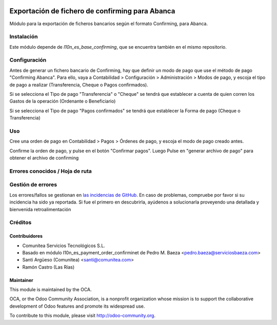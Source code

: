 .. image:: https://img.shields.io/badge/licence-AGPL--3-blue.svg
   :target: http://www.gnu.org/licenses/agpl-3.0-standalone.html
   :alt: License: AGPL-3

=======================================================
Exportación de fichero de confirming para Abanca
=======================================================

Módulo para la exportación de ficheros bancarios según el formato Confirming,
para Abanca.


Instalación
===========

Este módulo depende de *l10n_es_base_confirming*, que se encuentra también en el
mismo repositorio.

Configuración
=============

Antes de generar un fichero bancario de Confirming, hay que definir un modo de
pago que use el método de pago "Confirming Abanca". Para ello, vaya a Contabilidad >
Configuración > Administración > Modos de pago, y escoja el tipo de pago a realizar
(Transferencia, Cheque o Pagos confirmados).

Si se selecciona el Tipo de pago "Transferencia" o "Cheque" se tendrá que establecer a cuenta de quien corren los Gastos de la operación (Ordenante o Beneficiario)

Si se selecciona el Tipo de pago "Pagos confirmados" se tendrá que establecer la Forma de pago (Cheque o Transferencia)

Uso
===

Cree una orden de pago en Contabilidad > Pagos > Órdenes de pago, y escoja
el modo de pago creado antes.

Confirme la orden de pago, y pulse en el botón "Confirmar pagos". Luego
Pulse en "generar archivo de pago" para obtener el archivo de confirming


Errores conocidos / Hoja de ruta
================================

Gestión de errores
==================

Los errores/fallos se gestionan en `las incidencias de GitHub <https://github.com/OCA/
l10n-spain/issues>`_.
En caso de problemas, compruebe por favor si su incidencia ha sido ya
reportada. Si fue el primero en descubrirla, ayúdenos a solucionarla proveyendo
una detallada y bienvenida retroalimentación


Créditos
========

Contribuidores
--------------

* Comunitea Servicios Tecnológicos S.L.
* Basado en módulo l10n_es_payment_order_confirminet de Pedro M. Baeza <pedro.baeza@serviciosbaeza.com>
* Santi Argüeso (Comunitea) <santi@comunitea.com>
* Ramón Castro (Las Rías)

Maintainer
----------

.. image:: http://odoo-community.org/logo.png
   :alt: Odoo Community Association
   :target: http://odoo-community.org

This module is maintained by the OCA.

OCA, or the Odoo Community Association, is a nonprofit organization whose
mission is to support the collaborative development of Odoo features and
promote its widespread use.

To contribute to this module, please visit http://odoo-community.org.

